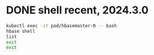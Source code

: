 * DONE shell recent, 2024.3.0

#+begin_src bash
  kubectl exec -it pod/hbasemaster-0 -- bash
  hbase shell
  list
  exit
  exit
#+end_src
